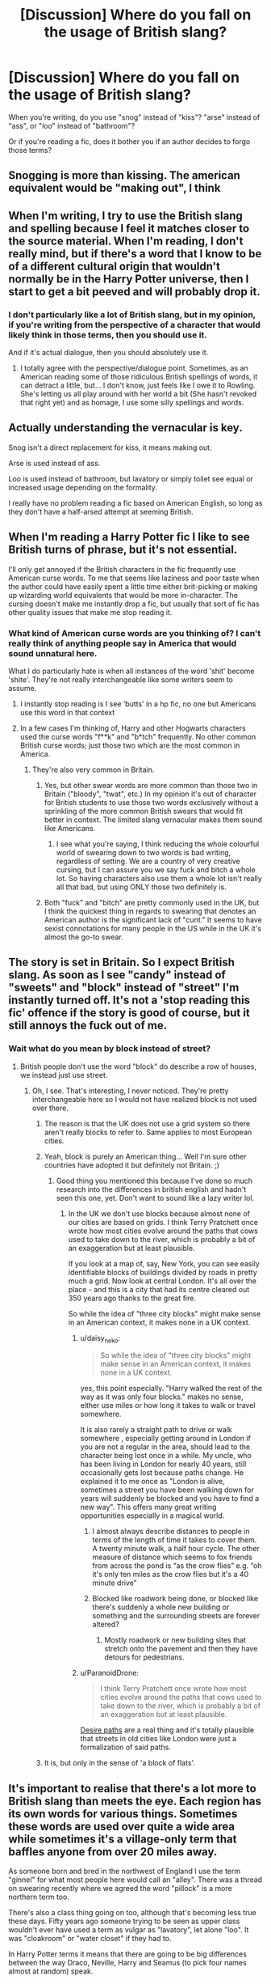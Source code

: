 #+TITLE: [Discussion] Where do you fall on the usage of British slang?

* [Discussion] Where do you fall on the usage of British slang?
:PROPERTIES:
:Author: Xero030
:Score: 13
:DateUnix: 1556663087.0
:DateShort: 2019-May-01
:FlairText: Discussion
:END:
When you're writing, do you use "snog" instead of "kiss"? "arse" instead of "ass", or "loo" instead of "bathroom"?

Or if you're reading a fic, does it bother you if an author decides to forgo those terms?


** Snogging is more than kissing. The american equivalent would be "making out", I think
:PROPERTIES:
:Author: BernotAndJakob
:Score: 25
:DateUnix: 1556670242.0
:DateShort: 2019-May-01
:END:


** When I'm writing, I try to use the British slang and spelling because I feel it matches closer to the source material. When I'm reading, I don't really mind, but if there's a word that I know to be of a different cultural origin that wouldn't normally be in the Harry Potter universe, then I start to get a bit peeved and will probably drop it.
:PROPERTIES:
:Author: CyberShockwave
:Score: 15
:DateUnix: 1556664261.0
:DateShort: 2019-May-01
:END:

*** I don't particularly like a lot of British slang, but in my opinion, if you're writing from the perspective of a character that would likely think in those terms, then you should use it.

And if it's actual dialogue, then you should absolutely use it.
:PROPERTIES:
:Author: Xero030
:Score: 6
:DateUnix: 1556664618.0
:DateShort: 2019-May-01
:END:

**** I totally agree with the perspective/dialogue point. Sometimes, as an American reading some of those ridiculous British spellings of words, it can detract a little, but... I don't know, just feels like I owe it to Rowling. She's letting us all play around with her world a bit (She hasn't revoked that right yet) and as homage, I use some silly spellings and words.
:PROPERTIES:
:Author: CyberShockwave
:Score: -1
:DateUnix: 1556664851.0
:DateShort: 2019-May-01
:END:


** Actually understanding the vernacular is key.

Snog isn't a direct replacement for kiss, it means making out.

Arse is used instead of ass.

Loo is used instead of bathroom, but lavatory or simply toilet see equal or increased usage depending on the formality.

I really have no problem reading a fic based on American English, so long as they don't have a half-arsed attempt at seeming British.
:PROPERTIES:
:Author: DZCreeper
:Score: 15
:DateUnix: 1556673887.0
:DateShort: 2019-May-01
:END:


** When I'm reading a Harry Potter fic I like to see British turns of phrase, but it's not essential.

I'll only get annoyed if the British characters in the fic frequently use American curse words. To me that seems like laziness and poor taste when the author could have easily spent a little time either brit-picking or making up wizarding world equivalents that would be more in-character. The cursing doesn't make me instantly drop a fic, but usually that sort of fic has other quality issues that make me stop reading it.
:PROPERTIES:
:Author: chiruochiba
:Score: 21
:DateUnix: 1556665234.0
:DateShort: 2019-May-01
:END:

*** What kind of American curse words are you thinking of? I can't really think of anything people say in America that would sound unnatural here.

What I do particularly hate is when all instances of the word 'shit' become 'shite'. They're not really interchangeable like some writers seem to assume.
:PROPERTIES:
:Author: nsd_
:Score: 9
:DateUnix: 1556666838.0
:DateShort: 2019-May-01
:END:

**** I instantly stop reading is I see ‘butts' in a hp fic, no one but Americans use this word in that context
:PROPERTIES:
:Author: LiriStorm
:Score: 9
:DateUnix: 1556683287.0
:DateShort: 2019-May-01
:END:


**** In a few cases I'm thinking of, Harry and other Hogwarts characters used the curse words "f**k" and "b*tch" frequently. No other common British curse words; just those two which are the most common in America.
:PROPERTIES:
:Author: chiruochiba
:Score: 5
:DateUnix: 1556667125.0
:DateShort: 2019-May-01
:END:

***** They're also very common in Britain.
:PROPERTIES:
:Author: nsd_
:Score: 12
:DateUnix: 1556667479.0
:DateShort: 2019-May-01
:END:

****** Yes, but other swear words are more common than those two in Britain ("bloody", "twat", etc.) In my opinion it's out of character for British students to use those two words exclusively without a sprinkling of the more common British swears that would fit better in context. The limited slang vernacular makes them sound like Americans.
:PROPERTIES:
:Author: chiruochiba
:Score: 13
:DateUnix: 1556667954.0
:DateShort: 2019-May-01
:END:

******* I see what you're saying, I think reducing the whole colourful world of swearing down to two words is bad writing, regardless of setting. We are a country of very creative cursing, but I can assure you we say fuck and bitch a whole lot. So having characters also use them a whole lot isn't really all that bad, but using ONLY those two definitely is.
:PROPERTIES:
:Author: nsd_
:Score: 10
:DateUnix: 1556668457.0
:DateShort: 2019-May-01
:END:


****** Both "fuck" and "bitch" are pretty commonly used in the UK, but I think the quickest thing in regards to swearing that denotes an American author is the significant lack of "cunt." It seems to have sexist connotations for many people in the US while in the UK it's almost the go-to swear.
:PROPERTIES:
:Author: Zeitgeist84
:Score: 3
:DateUnix: 1556720197.0
:DateShort: 2019-May-01
:END:


** The story is set in Britain. So I expect British slang. As soon as I see "candy" instead of "sweets" and "block" instead of "street" I'm instantly turned off. It's not a 'stop reading this fic' offence if the story is good of course, but it still annoys the fuck out of me.
:PROPERTIES:
:Author: -Oc-
:Score: 10
:DateUnix: 1556675564.0
:DateShort: 2019-May-01
:END:

*** Wait what do you mean by block instead of street?
:PROPERTIES:
:Author: noneedtocallmesirr
:Score: 1
:DateUnix: 1556684386.0
:DateShort: 2019-May-01
:END:

**** British people don't use the word "block" do describe a row of houses, we instead just use street.
:PROPERTIES:
:Author: -Oc-
:Score: 8
:DateUnix: 1556684886.0
:DateShort: 2019-May-01
:END:

***** Oh, I see. That's interesting, I never noticed. They're pretty interchangeable here so I would not have realized block is not used over there.
:PROPERTIES:
:Author: noneedtocallmesirr
:Score: 3
:DateUnix: 1556685137.0
:DateShort: 2019-May-01
:END:

****** The reason is that the UK does not use a grid system so there aren't really blocks to refer to. Same applies to most European cities.
:PROPERTIES:
:Author: Taure
:Score: 8
:DateUnix: 1556692383.0
:DateShort: 2019-May-01
:END:


****** Yeah, block is purely an American thing... Well I'm sure other countries have adopted it but definitely not Britain. ;)
:PROPERTIES:
:Author: -Oc-
:Score: 4
:DateUnix: 1556685344.0
:DateShort: 2019-May-01
:END:

******* Good thing you mentioned this because I've done so much research into the differences in british english and hadn't seen this one, yet. Don't want to sound like a lazy writer lol.
:PROPERTIES:
:Author: noneedtocallmesirr
:Score: 2
:DateUnix: 1556685839.0
:DateShort: 2019-May-01
:END:

******** In the UK we don't use blocks because almost none of our cities are based on grids. I think Terry Pratchett once wrote how most cities evolve around the paths that cows used to take down to the river, which is probably a bit of an exaggeration but at least plausible.

If you look at a map of, say, New York, you can see easily identifiable blocks of buildings divided by roads in pretty much a grid. Now look at central London. It's all over the place - and this is a city that had its centre cleared out 350 years ago thanks to the great fire.

So while the idea of "three city blocks" might make sense in an American context, it makes none in a UK context.
:PROPERTIES:
:Author: rpeh
:Score: 8
:DateUnix: 1556689777.0
:DateShort: 2019-May-01
:END:

********* u/daisy_neko:
#+begin_quote
  So while the idea of "three city blocks" might make sense in an American context, it makes none in a UK context.
#+end_quote

yes, this point especially. "Harry walked the rest of the way as it was only four blocks." makes no sense, either use miles or how long it takes to walk or travel somewhere.

It is also rarely a straight path to drive or walk somewhere , especially getting around in London if you are not a regular in the area, should lead to the character being lost once in a while. My uncle, who has been living in London for nearly 40 years, still occasionally gets lost because paths change. He explained it to me once as "London is alive, sometimes a street you have been walking down for years will suddenly be blocked and you have to find a new way". This offers many great writing opportunities especially in a magical world.
:PROPERTIES:
:Author: daisy_neko
:Score: 6
:DateUnix: 1556692949.0
:DateShort: 2019-May-01
:END:

********** I almost always describe distances to people in terms of the length of time it takes to cover them. A twenty minute walk, a half hour cycle. The other measure of distance which seems to fox friends from across the pond is “as the crow flies” e.g. “oh it's only ten miles as the crow flies but it's a 40 minute drive”
:PROPERTIES:
:Author: Itsmesally
:Score: 2
:DateUnix: 1556705100.0
:DateShort: 2019-May-01
:END:


********** Blocked like roadwork being done, or blocked like there's suddenly a whole new building or something and the surrounding streets are forever altered?
:PROPERTIES:
:Author: shuffling-through
:Score: 1
:DateUnix: 1556742635.0
:DateShort: 2019-May-02
:END:

*********** Mostly roadwork or new building sites that stretch onto the pavement and then they have detours for pedestrians.
:PROPERTIES:
:Author: daisy_neko
:Score: 2
:DateUnix: 1556742909.0
:DateShort: 2019-May-02
:END:


********* u/ParanoidDrone:
#+begin_quote
  I think Terry Pratchett once wrote how most cities evolve around the paths that cows used to take down to the river, which is probably a bit of an exaggeration but at least plausible.
#+end_quote

[[https://en.wikipedia.org/wiki/Desire_path][Desire paths]] are a real thing and it's totally plausible that streets in old cities like London were just a formalization of said paths.
:PROPERTIES:
:Author: ParanoidDrone
:Score: 2
:DateUnix: 1556724682.0
:DateShort: 2019-May-01
:END:


****** It is, but only in the sense of 'a block of flats'.
:PROPERTIES:
:Author: SerCoat
:Score: 2
:DateUnix: 1556701919.0
:DateShort: 2019-May-01
:END:


** It's important to realise that there's a lot more to British slang than meets the eye. Each region has its own words for various things. Sometimes these words are used over quite a wide area while sometimes it's a village-only term that baffles anyone from over 20 miles away.

As someone born and bred in the northwest of England I use the term "ginnel" for what most people here would call an "alley". There was a thread on swearing recently where we agreed the word "pillock" is a more northern term too.

There's also a class thing going on too, although that's becoming less true these days. Fifty years ago someone trying to be seen as upper class wouldn't ever have used a term as vulgar as "lavatory", let alone "loo". It was "cloakroom" or "water closet" if they had to.

In Harry Potter terms it means that there are going to be big differences between the way Draco, Neville, Harry and Seamus (to pick four names almost at random) speak.

Realistically though, it's not worth putting that level of detail into a fanfic, where most people are going to ignore the effort you put into realistic portrayals of characters' upbringings in favour of asking who's going to be paired with whom.
:PROPERTIES:
:Author: rpeh
:Score: 9
:DateUnix: 1556691428.0
:DateShort: 2019-May-01
:END:

*** u/steve_wheeler:
#+begin_quote
  Realistically though, it's not worth putting that level of detail into a fanfic, where most people are going to ignore the effort you put into realistic portrayals of characters' upbringings in favour of asking who's going to be paired with whom.
#+end_quote

You should put in some, though. I'll agree that your example would be overkill, but I remember seeing in one story Augusta Longbottom saying something like, "You kids go have fun." I think something along the lines of, "You children run along and amuse yourselves" would have been more in character.
:PROPERTIES:
:Author: steve_wheeler
:Score: 3
:DateUnix: 1556743973.0
:DateShort: 2019-May-02
:END:


** British slang cannot make an inherently bad story good, but misuse of it can definitely make a good story worse off. It either needs to be done well or not done at all.
:PROPERTIES:
:Author: awesomegamer919
:Score: 8
:DateUnix: 1556683345.0
:DateShort: 2019-May-01
:END:

*** u/Taure:
#+begin_quote
  misuse of it can definitely make a good story worse off
#+end_quote

This. Sometimes you're reading a fic and suddenly it feels like you're watching Lock Stock and Two Smoking Barrels at Hogwarts.
:PROPERTIES:
:Author: Taure
:Score: 8
:DateUnix: 1556692473.0
:DateShort: 2019-May-01
:END:


** As a reader, I find it very jarring when there's lots of Americanisms; a few is fine, as an Australian there's definite use of both American and British slang terms, so I imagine there's some similar absorption into British common use. But there's one thing that drives me literally up the wall. Biscuits are what you would call a cookie. Do not. Ever. (Unless it's an American character in the scene or a deliberate move on your partpartly whatever reason) have a non American eating whatever 'biscuits' are in AmericaLand for breakfast. Especially if you're going to have a character eat a 'full English breakfast', because just no. I apologise for the rant but oh my god it drives me insane...
:PROPERTIES:
:Author: amalolcat
:Score: 5
:DateUnix: 1556709705.0
:DateShort: 2019-May-01
:END:


** "store" v "shop" is my current pet peeve. And "line" v "queue". And yes, there are no blocks anywhere in Europe, because it just doesn't make any sense.
:PROPERTIES:
:Author: ceplma
:Score: 4
:DateUnix: 1556695772.0
:DateShort: 2019-May-01
:END:


** What annoys me more is when authors have British characters being all about American food. Sure, there can be some overlap, but wizarding culture is quite behind. They're not gonna be drinking root beer and eating burgers all the time. That breaks immersion for me more than anything.
:PROPERTIES:
:Author: nikgick
:Score: 4
:DateUnix: 1556704170.0
:DateShort: 2019-May-01
:END:

*** Pancakes or waffles for breakfast flings me right out of even the most engaging fic
:PROPERTIES:
:Author: Itsmesally
:Score: 5
:DateUnix: 1556705150.0
:DateShort: 2019-May-01
:END:

**** Don't forget the maple syrup.
:PROPERTIES:
:Author: nikgick
:Score: 3
:DateUnix: 1556706870.0
:DateShort: 2019-May-01
:END:


**** And when they describe pancakes and it becomes clear that they mean the thick American ones.

If you can't roll it up without breaking it, it's not a pancake. And while you can presumably have fruit as a filling, I've never heard of anyone putting anything other than batter in the batter.

Also, I'm seriously salty over the lack of Shrove Tuesday in fics. It's theoretically a christian religious thing but mostly it's 'the day you eat pancakes'.
:PROPERTIES:
:Author: SerCoat
:Score: 2
:DateUnix: 1556711539.0
:DateShort: 2019-May-01
:END:


** I don't mind too much if the author uses slang from their own cultural context. What I hate is when they try to use appropriate British slang and get it wrong.
:PROPERTIES:
:Author: Tsorovar
:Score: 3
:DateUnix: 1556696524.0
:DateShort: 2019-May-01
:END:


** I don't like obvious Americanisms. The worst example I've seen was a fic where Harry went camping and made s'mores. Another fic used dollar bills, at Privet Drive no less.
:PROPERTIES:
:Author: 69frum
:Score: 2
:DateUnix: 1556701141.0
:DateShort: 2019-May-01
:END:


** I do everything i can when im writing to avoid using either. I've completely changed scenes before just not need either set of slang
:PROPERTIES:
:Author: TGotAReddit
:Score: 1
:DateUnix: 1556738273.0
:DateShort: 2019-May-01
:END:


** As long as they dont use imperial system im good.
:PROPERTIES:
:Author: Archimand
:Score: 1
:DateUnix: 1556797844.0
:DateShort: 2019-May-02
:END:
